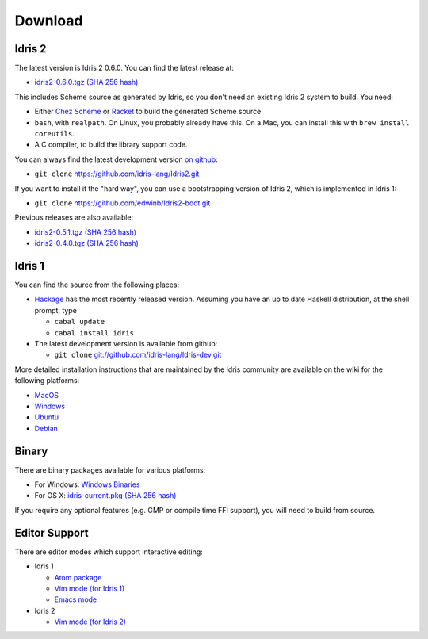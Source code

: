 Download
========

Idris 2
-------

The latest version is Idris 2 0.6.0. You can find the latest release at:

* `idris2-0.6.0.tgz <releases/idris2-0.6.0.tgz>`_ `(SHA 256 hash) <releases/idris2-0.6.0.tgz.sha256>`__

This includes Scheme source as generated by Idris, so you don't need an
existing Idris 2 system to build. You need:

* Either `Chez Scheme <https://www.scheme.com/>`_ or `Racket
  <https://racket-lang.org>`_ to build the generated Scheme source
* ``bash``, with ``realpath``. On Linux, you probably already have this. On
  a Mac, you can install this with ``brew install coreutils``.
* A C compiler, to build the library support code.

You can always find the latest development version `on github
<http://github.com/idris-lang/Idris2>`_:

+ ``git clone`` `https://github.com/idris-lang/Idris2.git <https://github.com/idris-lang/Idris2>`_

If you want to install it the "hard way", you can use a bootstrapping
version of Idris 2, which is implemented in Idris 1:

+ ``git clone`` `https://github.com/edwinb/Idris2-boot.git <https://github.com/edwinb/Idris2=boot>`_

Previous releases are also available:

* `idris2-0.5.1.tgz <releases/idris2-0.5.1.tgz>`_ `(SHA 256 hash) <releases/idris2-0.5.1.tgz.sha256>`__
* `idris2-0.4.0.tgz <releases/idris2-0.4.0.tgz>`_ `(SHA 256 hash) <releases/idris2-0.4.0.tgz.sha256>`__

Idris 1
-------

You can find the source from the following places:

* `Hackage <http://hackage.haskell.org/package/idris>`_ has the most recently
  released version. Assuming you have an up to date Haskell distribution,
  at the shell prompt, type

  + ``cabal update``
  + ``cabal install idris``
* The latest development version is available from github:

  + ``git clone`` `git://github.com/idris-lang/Idris-dev.git <https://github.com/idris-lang/Idris-dev>`_

More detailed installation instructions that are maintained by the Idris
community are available on the wiki for the following platforms:

* `MacOS <https://github.com/idris-lang/Idris-dev/wiki/Idris-on-OS-X-using-Homebrew>`_
* `Windows <https://github.com/idris-lang/Idris-dev/wiki/Idris-on-Windows>`_
* `Ubuntu <https://github.com/idris-lang/Idris-dev/wiki/Idris-on-Ubuntu>`_
* `Debian <https://github.com/idris-lang/Idris-dev/wiki/Idris-on-Debian>`_

Binary
------

There are binary packages available for various platforms:

* For Windows: `Windows Binaries <https://github.com/idris-lang/Idris-dev/wiki/Windows-Binaries>`_
* For OS X: `idris-current.pkg <http://www.idris-lang.org/pkgs/idris-current.pkg>`_ `(SHA 256 hash) <http://www.idris-lang.org/pkgs/idris-current.pkg.sha256>`__

If you require any optional features (e.g. GMP or compile time FFI support),
you will need to build from source.

Editor Support
--------------

There are editor modes which support interactive editing:

* Idris 1

  * `Atom package <https://atom.io/packages/language-idris>`_
  * `Vim mode (for Idris 1) <https://github.com/idris-hackers/idris-vim>`_
  * `Emacs mode <https://github.com/idris-hackers/idris-mode>`_

* Idris 2

  * `Vim mode (for Idris 2) <https://github.com/edwinb/idris2-vim>`_



